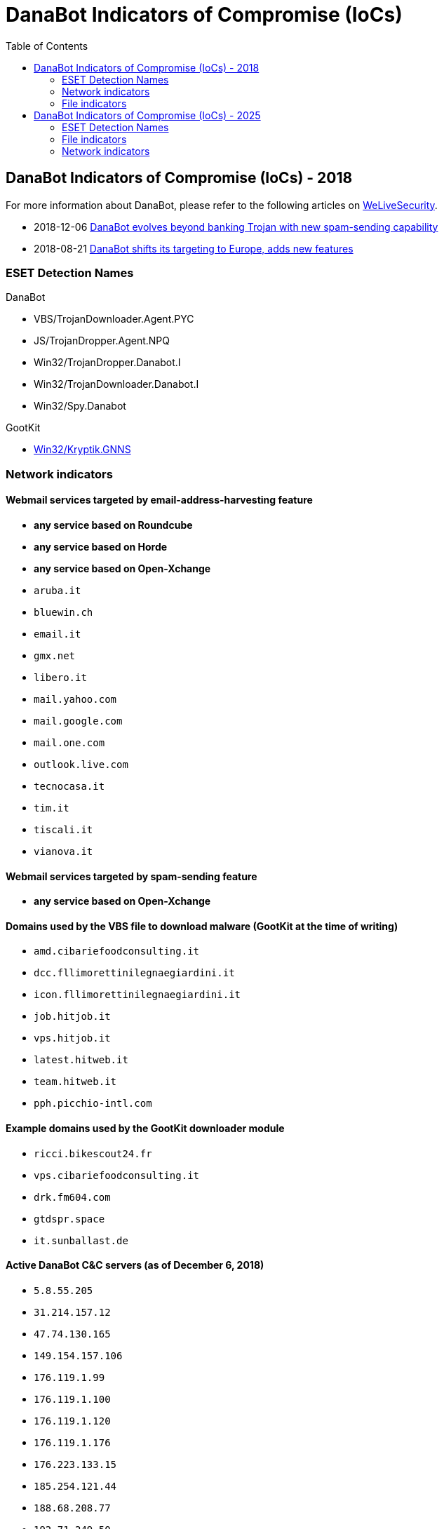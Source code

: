 :toc:
:toclevels: 2

= DanaBot Indicators of Compromise (IoCs)


== DanaBot Indicators of Compromise (IoCs) - 2018

For more information about DanaBot, please refer to the following articles on
https://www.welivesecurity.com/[WeLiveSecurity].

* 2018-12-06
   https://www.welivesecurity.com/2018/12/06/danabot-evolves-beyond-banking-trojan-new-spam/[
DanaBot evolves beyond banking Trojan with new spam-sending capability]
* 2018-08-21
   https://www.welivesecurity.com/2018/09/21/danabot-targeting-europe-adds-new-features/[
  DanaBot shifts its targeting to Europe, adds new features]

=== ESET Detection Names

.DanaBot
* VBS/TrojanDownloader.Agent.PYC
* JS/TrojanDropper.Agent.NPQ
* Win32/TrojanDropper.Danabot.I
* Win32/TrojanDownloader.Danabot.I
* Win32/Spy.Danabot

.GootKit
* https://www.virusradar.com/en/Win32_Kryptik.GNNS/detail[Win32/Kryptik.GNNS]

=== Network indicators

==== Webmail services targeted by email-address-harvesting feature

* *any service based on Roundcube*
* *any service based on Horde*
* *any service based on Open-Xchange*
* `aruba.it`
* `bluewin.ch`
* `email.it`
* `gmx.net`
* `libero.it`
* `mail.yahoo.com`
* `mail.google.com`
* `mail.one.com`
* `outlook.live.com`
* `tecnocasa.it`
* `tim.it`
* `tiscali.it`
* `vianova.it`

==== Webmail services targeted by spam-sending feature

*  *any service based on Open-Xchange*

==== Domains used by the VBS file to download malware (GootKit at the time of writing)

* `amd.cibariefoodconsulting.it`
* `dcc.fllimorettinilegnaegiardini.it`
* `icon.fllimorettinilegnaegiardini.it`
* `job.hitjob.it`
* `vps.hitjob.it`
* `latest.hitweb.it`
* `team.hitweb.it`
* `pph.picchio-intl.com`

==== Example domains used by the GootKit downloader module

* `ricci.bikescout24.fr`
* `vps.cibariefoodconsulting.it`
* `drk.fm604.com`
* `gtdspr.space`
* `it.sunballast.de`

==== Active DanaBot C&C servers (as of December 6, 2018)

* `5.8.55.205`
* `31.214.157.12`
* `47.74.130.165`
* `149.154.157.106`
* `176.119.1.99`
* `176.119.1.100`
* `176.119.1.120`
* `176.119.1.176`
* `176.223.133.15`
* `185.254.121.44`
* `188.68.208.77`
* `192.71.249.50`

=== File indicators

.Example of .VBS file from a spam email sent by DanaBot downloading GootKit
[options="headers"]
|====
|SHA-1 |ESET detection name
|`A05A71F11D84B75E8D33B06E9E1EBFE84FAE0C76` | https://www.virusradar.com/en/VBS_Kryptik.KY/detail[VBS/Kryptik.KY]
|====

.Example of GootKit downloaded by DanaBot .VBS file
[options="headers"]
|====
|SHA-1 |ESET detection name
|`0C2389B3E0A489C8E101FFD0E3E2F00E0C461B31` | https://www.virusradar.com/en/Win32_Kryptik.GNNS/detail[Win32/Kryptik.GNNS]
|====

== DanaBot Indicators of Compromise (IoCs) - 2025

For more information about DanaBot, please refer to the following article: https://www.welivesecurity.com/en/eset-research/danabot-analyzing-fallen-empire/

=== ESET Detection Names

.DanaBot
* Win32/Spy.Danabot.X
* Win32/Spy.Danabot.O
* Win32/Spy.Danabot.AC

.Lockbit payload (variant Black) distributed by Danabot.
* MSIL/Kryptik.AMBV

=== File indicators

.DanaBot
* `6D361CD9ADBF1630AF7B323584168E0CBD9315FB`
* `A7475753CB865AEC8DC4A6CEA27F2AA594EE25E8`
* `787EAB54714F76099EC350E029154ADFD5EDF079`

.Lockbit payload (variant Black) distributed by Danabot.
* `17B78AD12B1AE1C037C5D39DBE7AA0E7DE4EC809`

=== Network indicators

* `212.18.104.245`
* `212.18.104.246`
* `34.16.215.110`
* `34.65.116.208`
* `34.168.100.35`
* `advanced-ip-scanned.com`
* `gfind.org`
* `mic-tests.com`
